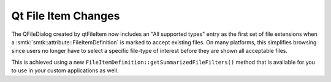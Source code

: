 Qt File Item Changes
--------------------

The QFileDialog created by qtFileItem now includes an "All supported types" entry
as the first set of file extensions when a :smtk:`smtk::attribute::FileItemDefinition`
is marked to accept existing files. On many platforms, this simplifies browsing since
users no longer have to select a specific file-type of interest before they are shown
all acceptable files.

This is achieved using a new ``FileItemDefinition::getSummarizedFileFilters()``
method that is available for you to use in your custom applications as well.
